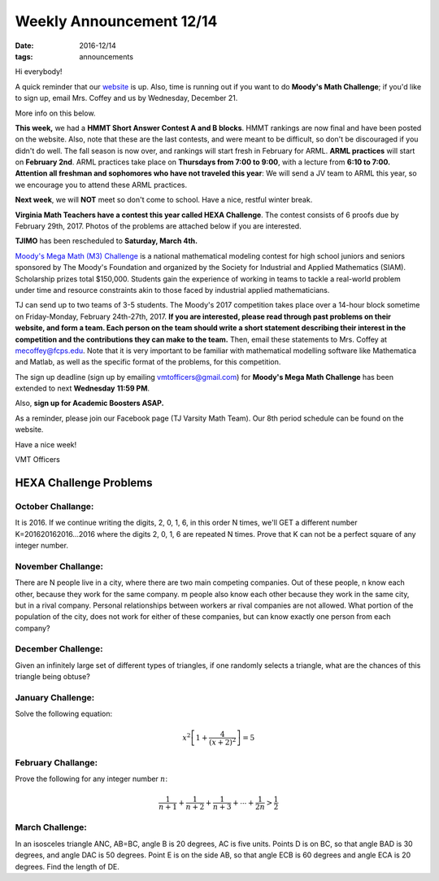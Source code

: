 Weekly Announcement 12/14
####################################

:date: 2016-12/14
:tags: announcements

Hi everybody!

A quick reminder that our `website <https://activities.tjhsst.edu/vmt/>`_ is
up.
Also, time is running out if you want to do **Moody's Math Challenge**; if you'd like to sign up, email Mrs. Coffey and us by Wednesday, December 21. 
    
More info on this below. 

**This week,** we had a **HMMT Short Answer Contest A and B blocks**. 
HMMT rankings are now final and have been posted on the website. 
Also, note that these are the last contests, and were meant to be difficult, so don't be discouraged if you didn't do well. The fall season is now over, and rankings will start fresh in February for ARML. 
**ARML practices** will start on **February 2nd**. ARML practices take place on **Thursdays from 7:00 to 9:00**, with a lecture from **6:10 to 7:00.**
**Attention all freshman and sophomores who have not traveled this year**: We will send a JV team to ARML this year, so we encourage you to attend these ARML practices.


**Next week**, we will **NOT** meet so don't come to school. 
Have a nice, restful winter break.

**Virginia Math Teachers have a contest this year called HEXA Challenge**.
The contest consists of 6 proofs due by February 29th, 2017. Photos of the problems are attached below if you are interested.

**TJIMO** has been rescheduled to **Saturday, March 4th.**

`Moody's Mega Math (M3) Challenge <https://m3challenge.siam.org/>`_ is a national mathematical modeling contest for high school juniors and seniors sponsored by The Moody's Foundation and organized by the Society for Industrial and Applied Mathematics (SIAM). Scholarship prizes total
$150,000. 
Students gain the experience of working in teams to tackle a real-world problem under time and resource constraints akin to those faced by industrial applied mathematicians.

TJ can send up to two teams of 3-5 students. 
The Moody's 2017 competition takes place over a 14-hour block sometime on Friday-Monday, February 24th-27th, 2017. 
**If you are interested, please read through past problems on their website, and form a team. Each person on the team should write a short statement describing their interest in the competition and the contributions they can make to the team.** 
Then, email these statements to Mrs. Coffey at mecoffey@fcps.edu. 
Note that it is very important to be familiar with mathematical modelling software like Mathematica and Matlab, as well as the specific format of the problems, for this competition.

The sign up deadline (sign up by emailing vmtofficers@gmail.com) for **Moody's Mega Math Challenge** has been extended to next  **Wednesday** **11:59 PM**. 


Also, **sign up for Academic Boosters ASAP.**

As a reminder, please join our Facebook page (TJ Varsity Math Team). Our
8th period schedule can be found on the website.

Have a nice week!

VMT Officers


HEXA Challenge Problems
*************************

October Challange:
"""""""""""""""""""""""""""""""""""""

It is 2016. If we continue writing the digits, 2, 0, 1, 6, in this order N times, we'll GET a different number K=201620162016...2016 where the digits 2, 0, 1, 6 are repeated N times. Prove that K can not be a perfect square of any integer number.

November Challange:
""""""""""""""""""""""""""""""""""""

There are N people live in a city, where there are two main competing companies. Out of these people, n know each other, because they work for the same company. m people also know each other because they work in the same city, but in a rival company. Personal relationships between workers ar rival companies are not allowed. What portion of the population of the city, does not work for either of these companies, but can know exactly one person from each company?

December Challenge:
""""""""""""""""""""""""""""""""""""""

Given an infinitely large set of different types of triangles, if one randomly selects a triangle, what are the chances of this triangle being obtuse?

January Challenge:
""""""""""""""""""""""""""

Solve the following equation:

.. math::
    
    x^2 \left[ 1 + \frac{4}{(x+2)^2} \right] = 5

February Challange:
"""""""""""""""""""""""""""""""

Prove the following for any integer number :math:`n`\ :

.. math::
    
    \frac{1}{n+1} + \frac{1}{n+2} + \frac{1}{n+3} + \cdots + \frac{1}{2n} > \frac{1}{2}

March Challenge:
"""""""""""""""""""""""""""""""

In an isosceles triangle ANC, AB=BC, angle B is 20 degrees, AC is five units. Points D is on BC, so that angle BAD is 30 degrees, and angle DAC is 50 degrees. Point E is on the side AB, so that angle ECB is 60 degrees and angle ECA is 20 degrees. Find the length of DE.
